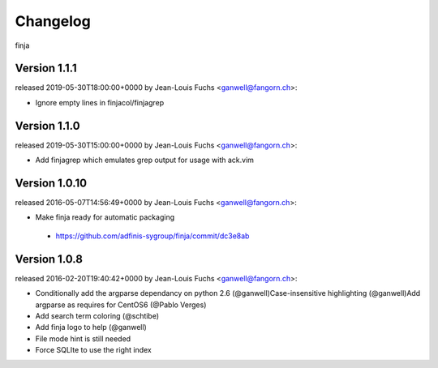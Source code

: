 =========
Changelog
=========

finja

Version 1.1.1
=============

released 2019-05-30T18:00:00+0000 by Jean-Louis Fuchs <ganwell@fangorn.ch>:

* Ignore empty lines in finjacol/finjagrep

Version 1.1.0
=============

released 2019-05-30T15:00:00+0000 by Jean-Louis Fuchs <ganwell@fangorn.ch>:

* Add finjagrep which emulates grep output for usage with ack.vim


Version 1.0.10
==============

released 2016-05-07T14:56:49+0000 by Jean-Louis Fuchs <ganwell@fangorn.ch>:


* Make finja ready for automatic packaging

 - https://github.com/adfinis-sygroup/finja/commit/dc3e8ab


Version 1.0.8
=============

released 2016-02-20T19:40:42+0000 by Jean-Louis Fuchs <ganwell@fangorn.ch>:


* Conditionally add the argparse dependancy on python 2.6 (@ganwell)Case-insensitive highlighting (@ganwell)Add argparse as requires for CentOS6 (@Pablo Verges)


* Add search term coloring (@schtibe)


* Add finja logo to help (@ganwell)


* File mode hint is still needed


* Force SQLIte to use the right index

